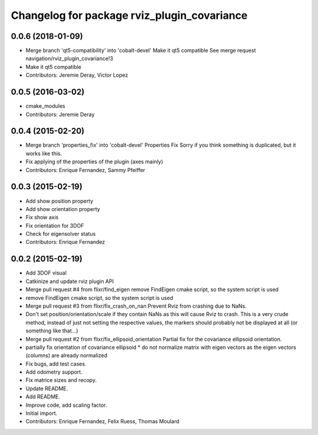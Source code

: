 ^^^^^^^^^^^^^^^^^^^^^^^^^^^^^^^^^^^^^^^^^^^^
Changelog for package rviz_plugin_covariance
^^^^^^^^^^^^^^^^^^^^^^^^^^^^^^^^^^^^^^^^^^^^

0.0.6 (2018-01-09)
------------------
* Merge branch 'qt5-compatibility' into 'cobalt-devel'
  Make it qt5 compatible
  See merge request navigation/rviz_plugin_covariance!3
* Make it qt5 compatible
* Contributors: Jeremie Deray, Victor Lopez

0.0.5 (2016-03-02)
------------------
* cmake_modules
* Contributors: Jeremie Deray

0.0.4 (2015-02-20)
------------------
* Merge branch 'properties_fix' into 'cobalt-devel'
  Properties Fix
  Sorry if you think something is duplicated, but it works like this.
* Fix applying of the properties of the plugin (axes mainly)
* Contributors: Enrique Fernandez, Sammy Pfeiffer

0.0.3 (2015-02-19)
------------------
* Add show position property
* Add show orientation property
* Fix show axis
* Fix orientation for 3DOF
* Check for eigensolver status
* Contributors: Enrique Fernandez

0.0.2 (2015-02-19)
------------------
* Add 3DOF visual
* Catkinize and update rviz plugin API
* Merge pull request #4 from flixr/find_eigen
  remove FindEigen cmake script, so the system script is used
* remove FindEigen cmake script, so the system script is used
* Merge pull request #3 from flixr/fix_crash_on_nan
  Prevent Rviz from crashing due to NaNs.
* Don't set position/orientation/scale if they contain NaNs as this will cause Rviz to crash.
  This is a very crude method, instead of just not setting the respective values,
  the markers should probably not be displayed at all (or something like that...)
* Merge pull request #2 from flixr/fix_ellipsoid_orientation
  Partial fix for the covariance ellipsoid orientation.
* partially fix orientation of covariance ellipsoid
  * do not normalize matrix with eigen vectors as the eigen vectors (columns) are already normalized
* Fix bugs, add test cases.
* Add odometry support.
* Fix matrice sizes and recopy.
* Update README.
* Add README.
* Improve code, add scaling factor.
* Initial import.
* Contributors: Enrique Fernandez, Felix Ruess, Thomas Moulard
